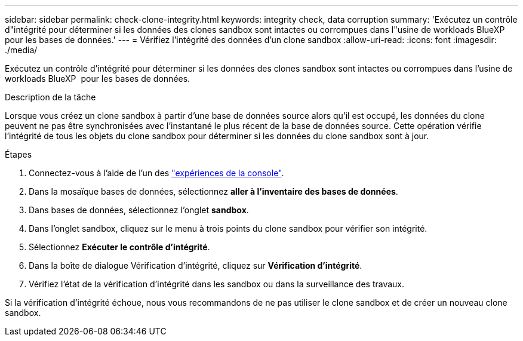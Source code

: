 ---
sidebar: sidebar 
permalink: check-clone-integrity.html 
keywords: integrity check, data corruption 
summary: 'Exécutez un contrôle d"intégrité pour déterminer si les données des clones sandbox sont intactes ou corrompues dans l"usine de workloads BlueXP  pour les bases de données.' 
---
= Vérifiez l'intégrité des données d'un clone sandbox
:allow-uri-read: 
:icons: font
:imagesdir: ./media/


[role="lead"]
Exécutez un contrôle d'intégrité pour déterminer si les données des clones sandbox sont intactes ou corrompues dans l'usine de workloads BlueXP  pour les bases de données.

.Description de la tâche
Lorsque vous créez un clone sandbox à partir d'une base de données source alors qu'il est occupé, les données du clone peuvent ne pas être synchronisées avec l'instantané le plus récent de la base de données source. Cette opération vérifie l'intégrité de tous les objets du clone sandbox pour déterminer si les données du clone sandbox sont à jour.

.Étapes
. Connectez-vous à l'aide de l'un des link:https://docs.netapp.com/us-en/workload-setup-admin/console-experiences.html["expériences de la console"^].
. Dans la mosaïque bases de données, sélectionnez *aller à l'inventaire des bases de données*.
. Dans bases de données, sélectionnez l'onglet *sandbox*.
. Dans l'onglet sandbox, cliquez sur le menu à trois points du clone sandbox pour vérifier son intégrité.
. Sélectionnez *Exécuter le contrôle d'intégrité*.
. Dans la boîte de dialogue Vérification d'intégrité, cliquez sur *Vérification d'intégrité*.
. Vérifiez l'état de la vérification d'intégrité dans les sandbox ou dans la surveillance des travaux.


Si la vérification d'intégrité échoue, nous vous recommandons de ne pas utiliser le clone sandbox et de créer un nouveau clone sandbox.
